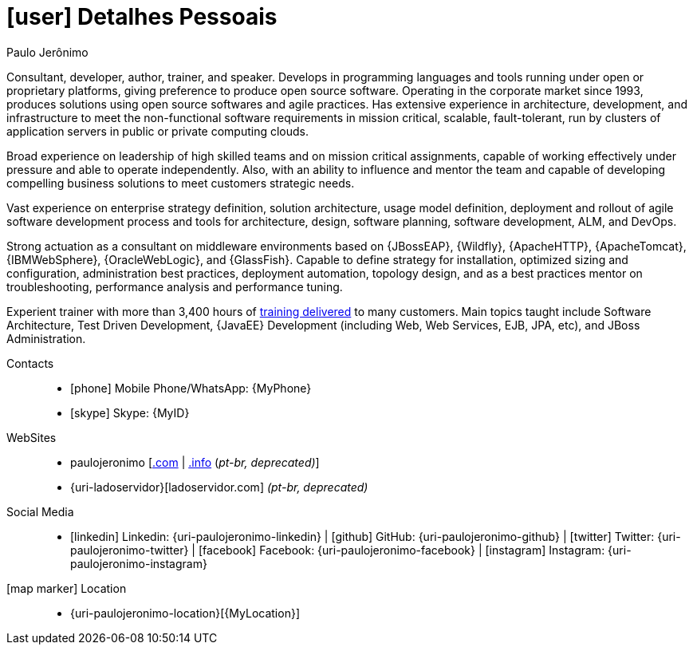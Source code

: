 [[personal-details]]
= icon:user[] Detalhes Pessoais

.Paulo Jerônimo
****
Consultant, developer, author, trainer, and speaker. Develops in programming languages and tools running under open or proprietary platforms, giving preference to produce open source software.
Operating in the corporate market since 1993, produces solutions using open source softwares and agile practices.
Has extensive experience in architecture, development, and infrastructure to meet the non-functional software requirements in mission critical, scalable, fault-tolerant, run by clusters of application servers in public or private computing clouds.

Broad experience on leadership of high skilled teams and on mission critical assignments, capable of working effectively under pressure and able to operate independently.
Also, with an ability to influence and mentor the team and capable of developing compelling business solutions to meet customers strategic needs.

Vast experience on enterprise strategy definition, solution architecture, usage model definition, deployment and rollout of agile software development process and tools for architecture, design, software planning, software development, ALM, and DevOps.

Strong actuation as a consultant on middleware environments based on {JBossEAP}, {Wildfly}, {ApacheHTTP}, {ApacheTomcat}, {IBMWebSphere}, {OracleWebLogic}, and {GlassFish}. Capable to define strategy for installation, optimized sizing and configuration, administration best practices, deployment automation, topology design, and as a best practices mentor on troubleshooting, performance analysis and performance tuning.

Experient trainer with more than 3,400 hours of <<delivered-courses,training delivered>> to many customers. Main topics taught include Software Architecture, Test Driven Development, {JavaEE} Development (including Web, Web Services, EJB, JPA, etc), and JBoss Administration.
****

Contacts::
* icon:phone[] Mobile Phone/WhatsApp: {MyPhone}
* icon:skype[] Skype: {MyID}
WebSites::
* paulojeronimo [http://paulojeronimo.com[.com] | http://paulojeronimo.info[.info] (__pt-br, [red]#deprecated#)__]
* {uri-ladoservidor}[ladoservidor.com] __(pt-br, [red]#deprecated#)__
Social Media::
* icon:linkedin[] Linkedin: {uri-paulojeronimo-linkedin} | icon:github[] GitHub: {uri-paulojeronimo-github} | icon:twitter[] Twitter: {uri-paulojeronimo-twitter} | icon:facebook[] Facebook: {uri-paulojeronimo-facebook} | icon:instagram[] Instagram: {uri-paulojeronimo-instagram}
icon:map-marker[] Location::
* {uri-paulojeronimo-location}[{MyLocation}]

